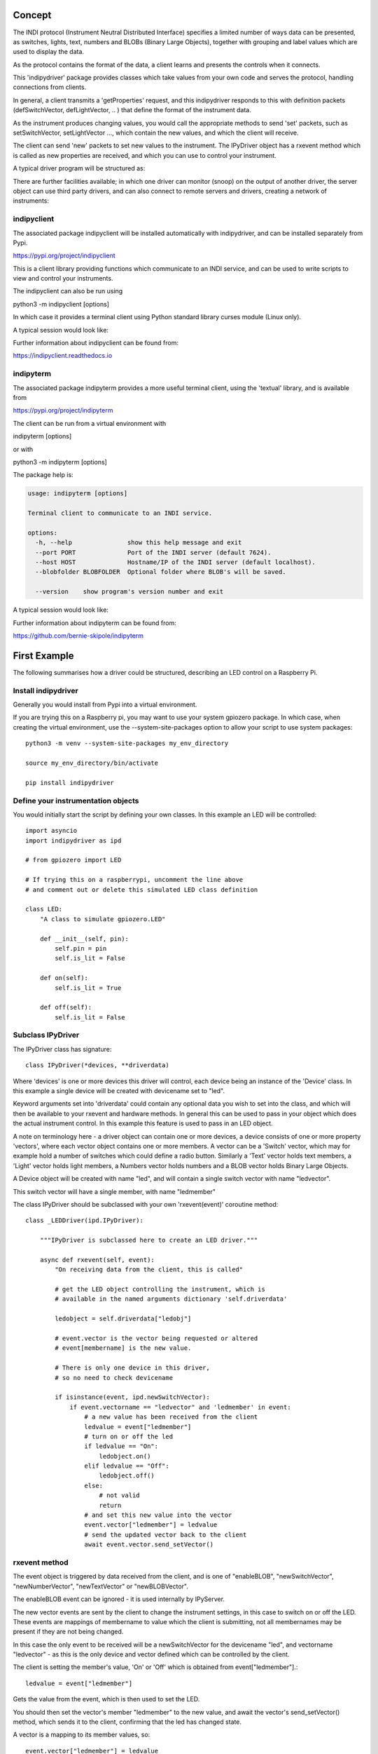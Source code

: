 Concept
=======

The INDI protocol (Instrument Neutral Distributed Interface) specifies a limited number of ways data can be presented, as switches, lights, text, numbers and BLOBs (Binary Large Objects), together with grouping and label values which are used to display the data.

As the protocol contains the format of the data, a client learns and presents the controls when it connects.

This 'indipydriver' package provides classes which take values from your own code and serves the protocol, handling connections from clients.

In general, a client transmits a 'getProperties' request, and this indipydriver responds to this with definition packets (defSwitchVector, defLightVector, .. ) that define the format of the instrument data.

As the instrument produces changing values, you would call the appropriate methods to send 'set' packets, such as setSwitchVector, setLightVector ..., which contain the new values, and which the client will receive.

The client can send 'new' packets to set new values to the instrument. The IPyDriver object has a rxevent method which is called as new properties are received, and which you can use to control your instrument.

A typical driver program will be structured as:

.. image:: ./images/concept.png

There are further facilities available; in which one driver can monitor (snoop) on the output of another driver, the server object can use third party drivers, and can also connect to remote servers and drivers, creating a network of instruments:

.. image:: ./images/rem2.png


indipyclient
^^^^^^^^^^^^

The associated package indipyclient will be installed automatically with indipydriver, and can be installed separately from Pypi.

https://pypi.org/project/indipyclient

This is a client library providing functions which communicate to an INDI service, and can be used to write scripts to view and control your instruments.

The indipyclient can also be run using

python3 -m indipyclient [options]

In which case it provides a terminal client using Python standard library curses module (Linux only).

A typical session would look like:

.. image:: ./images/image1.png

Further information about indipyclient can be found from:

https://indipyclient.readthedocs.io


indipyterm
^^^^^^^^^^

The associated package indipyterm provides a more useful terminal client, using the 'textual' library, and is available from

https://pypi.org/project/indipyterm

The client can be run from a virtual environment with

indipyterm [options]

or with

python3 -m indipyterm [options]

The package help is:

.. code-block:: text

    usage: indipyterm [options]

    Terminal client to communicate to an INDI service.

    options:
      -h, --help               show this help message and exit
      --port PORT              Port of the INDI server (default 7624).
      --host HOST              Hostname/IP of the INDI server (default localhost).
      --blobfolder BLOBFOLDER  Optional folder where BLOB's will be saved.

      --version    show program's version number and exit

A typical session would look like:

.. image:: ./images/image2.png

Further information about indipyterm can be found from:

https://github.com/bernie-skipole/indipyterm


First Example
=============

The following summarises how a driver could be structured, describing an LED control on a Raspberry Pi.

Install indipydriver
^^^^^^^^^^^^^^^^^^^^

Generally you would install from Pypi into a virtual environment.

If you are trying this on a Raspberry pi, you may want to use your system gpiozero package. In which case, when creating the virtual environment, use the --system-site-packages option to allow your script to use system packages::

    python3 -m venv --system-site-packages my_env_directory

    source my_env_directory/bin/activate

    pip install indipydriver


Define your instrumentation objects
^^^^^^^^^^^^^^^^^^^^^^^^^^^^^^^^^^^

.. image:: ./images/stage1.png

You would initially start the script by defining your own classes. In this example an LED will be controlled::

    import asyncio
    import indipydriver as ipd

    # from gpiozero import LED

    # If trying this on a raspberrypi, uncomment the line above
    # and comment out or delete this simulated LED class definition

    class LED:
        "A class to simulate gpiozero.LED"

        def __init__(self, pin):
            self.pin = pin
            self.is_lit = False

        def on(self):
            self.is_lit = True

        def off(self):
            self.is_lit = False


Subclass IPyDriver
^^^^^^^^^^^^^^^^^^

.. image:: ./images/stage2.png

The IPyDriver class has signature::

    class IPyDriver(*devices, **driverdata)

Where 'devices' is one or more devices this driver will control, each device being an instance of the 'Device' class. In this example a single device will be created with devicename set to "led".

Keyword arguments set into 'driverdata' could contain any optional data you wish to set into the class, and which will then be available to your rxevent and hardware methods. In general this can be used to pass in your object which does the actual instrument control. In this example this feature is used to pass in an LED object.

A note on terminology here - a driver object can contain one or more devices, a device consists of one or more property 'vectors', where each vector object contains one or more members. A vector can be a 'Switch' vector, which may for example hold a number of switches which could define a radio button. Similarly a 'Text' vector holds text members, a 'Light' vector holds light members, a Numbers vector holds numbers and a BLOB vector holds Binary Large Objects.

A Device object will be created with name "led", and will contain a single switch vector with name "ledvector".

This switch vector will have a single member, with name "ledmember"

The class IPyDriver should be subclassed with your own 'rxevent(event)' coroutine method::


    class _LEDDriver(ipd.IPyDriver):

        """IPyDriver is subclassed here to create an LED driver."""

        async def rxevent(self, event):
            "On receiving data from the client, this is called"

            # get the LED object controlling the instrument, which is
            # available in the named arguments dictionary 'self.driverdata'

            ledobject = self.driverdata["ledobj"]

            # event.vector is the vector being requested or altered
            # event[membername] is the new value.

            # There is only one device in this driver,
            # so no need to check devicename

            if isinstance(event, ipd.newSwitchVector):
                if event.vectorname == "ledvector" and 'ledmember' in event:
                    # a new value has been received from the client
                    ledvalue = event["ledmember"]
                    # turn on or off the led
                    if ledvalue == "On":
                        ledobject.on()
                    elif ledvalue == "Off":
                        ledobject.off()
                    else:
                        # not valid
                        return
                    # and set this new value into the vector
                    event.vector["ledmember"] = ledvalue
                    # send the updated vector back to the client
                    await event.vector.send_setVector()


rxevent method
^^^^^^^^^^^^^^

The event object is triggered by data received from the client, and is one of "enableBLOB", "newSwitchVector", "newNumberVector", "newTextVector" or "newBLOBVector".

The enableBLOB event can be ignored - it is used internally by IPyServer.

The new vector events are sent by the client to change the instrument settings, in this case to switch on or off the LED. These events are mappings of membername to value which the client is submitting, not all membernames may be present if they are not being changed.

In this case the only event to be received will be a newSwitchVector for the devicename "led", and vectorname "ledvector" - as this is the only device and vector defined which can be controlled by the client.

The client is setting the member's value, 'On' or 'Off' which is obtained from event["ledmember"].::

    ledvalue = event["ledmember"]

Gets the value from the event, which is then used to set the LED.

You should then set the vector's member "ledmember" to the new value, and await the vector's send_setVector() method, which sends it to the client, confirming that the led has changed state.

A vector is a mapping to its member values, so::

    event.vector["ledmember"] = ledvalue

Sets the vector member with name "ledmember" to the new value, and::

    await event.vector.send_setVector()

Sends this new value to the client.


hardware method
^^^^^^^^^^^^^^^

In the example above no hardware coroutine is needed, but there may be instruments that need to send data periodically. The hardware coroutine is automatically started and normally runs continuously, typically with a 'while not self.stop' loop. (self.stop is an attribute set to True if shutdown() is called on a driver). Examples are given further in this documentation.

The driver is a mapping to its devices, so self["led"] will get the device with devicename "led", and a device is a mapping to its vectors, so self["led"]["ledvector"] will return the vector controlling the LED.

This vector, with updated member value can then be sent to the client using the vector's send_setVector() coroutine method at regular intervals.


Make the driver
^^^^^^^^^^^^^^^

.. image:: ./images/stage3.png

The driver, device, vectors etc,. have to be instantiated, it is suggested this is done in a make_driver() function::

    def make_driver(devicename, pin):
        "Creates the driver"

        # Note that “is_lit” is a property of the LED object
        # and is True if the LED is on, this is used to
        # set up the initial value of ledmember.

        ledobject = LED(pin)
        ledvalue = "On" if ledobject.is_lit else "Off"

        # create switch member
        ledmember = ipd.SwitchMember(name="ledmember",
                                     label="LED Value",
                                     membervalue=ledvalue)
        # set this member into a vector
        ledvector = ipd.SwitchVector(name="ledvector",
                                     label="LED",
                                     group="Control Group",
                                     perm="wo",
                                     rule='AtMostOne',
                                     state="Ok",
                                     switchmembers=[ledmember] )
        # create a Device with this vector
        leddevice = ipd.Device( devicename, properties=[ledvector])

        # Create the Driver containing this device, and as named argument
        # add the LED object used for instrument control
        driver = _LEDDriver(leddevice, ledobj=ledobject )

        # and return the driver
        return driver

The various vector and member classes and their arguments are detailed further in this documentation.

Create and serve the driver
^^^^^^^^^^^^^^^^^^^^^^^^^^^

.. image:: ./images/stage4.png

To serve this driver on a port include::

    if __name__ == "__main__":

        # set up the LED pin and create and serve the driver
        # the devicename has to be unique in a network of devices,
        # and this name and pin could come from script arguments

        # in this case the devicename is "led", pin 17
        driver = make_driver("led", 17)
        server = ipd.IPyServer(driver, host="localhost", port=7624, maxconnections=5)
        print(f"Running {__file__}")
        asyncio.run(server.asyncrun())

If the host, port and maxconnections are not specified in the IPyServer call, the values shown above are the defaults.

The IPyServer class takes drivers, only one in this example, and serves them all on the host/port. It allows connections from multiple clients. If more than one driver is to be served, the call would be::

    server = ipd.IPyServer(driver1, driver2, driver3,...., host="localhost", port=7624, maxconnections=5)

To run third party INDI drivers created with other languages or tools, the server object has an add_exdriver method, which given an executable will run it, and will communicate to it by stdin and stdout. The method can be called multiple times to add several executable drivers.

It also has an add_remote method which can be used to add connections to remote servers, creating a tree network of servers.

Connecting using the indipyclient terminal client gives:

.. image:: ./images/led.png


The next few pages of this documentation list the classes describing property vectors and members, if you wish to skip to further examples, see :ref:`example1`.
